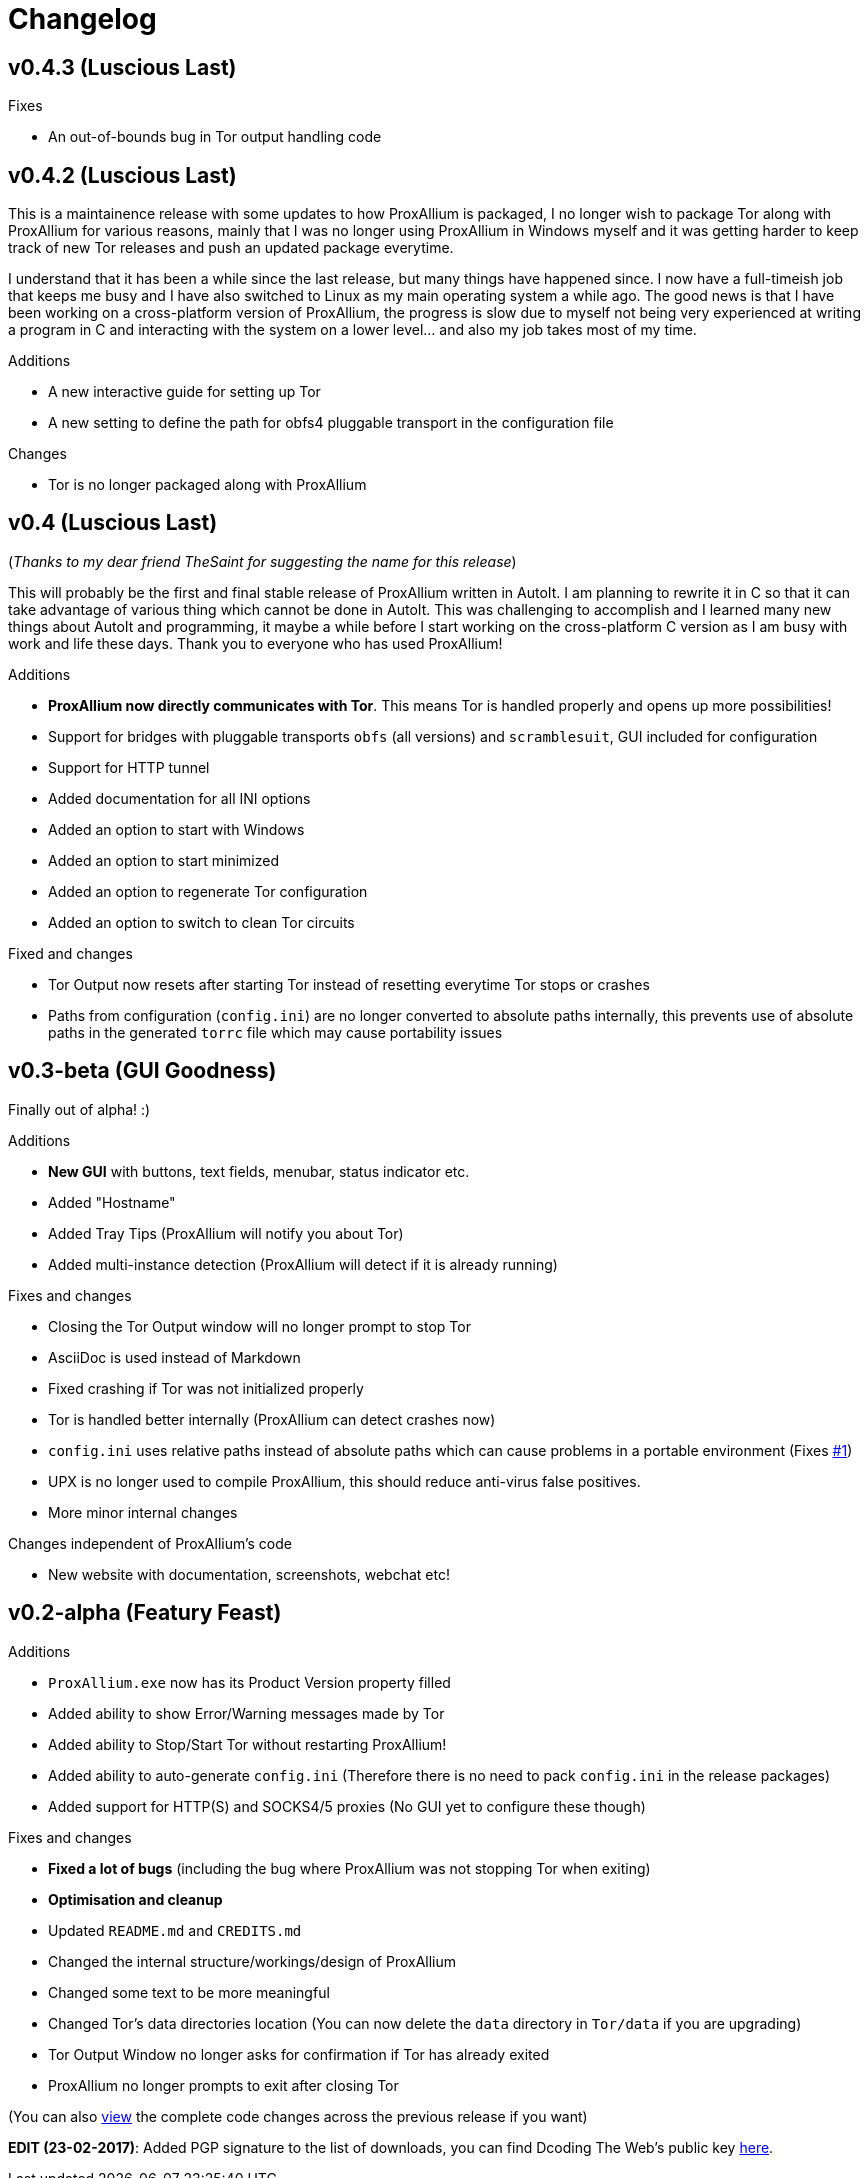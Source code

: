 = Changelog

== v0.4.3 (Luscious Last)

.Fixes
* An out-of-bounds bug in Tor output handling code

== v0.4.2 (Luscious Last)

This is a maintainence release with some updates to how ProxAllium is packaged, I no longer wish to package Tor along with ProxAllium for various reasons, mainly that I was no longer using ProxAllium in Windows myself and it was getting harder to keep track of new Tor releases and push an updated package everytime.

I understand that it has been a while since the last release, but many things have happened since. I now have a full-timeish job that keeps me busy and I have also switched to Linux as my main operating system a while ago. The good news is that I have been working on a cross-platform version of ProxAllium, the progress is slow due to myself not being very experienced at writing a program in C and interacting with the system on a lower level... and also my job takes most of my time.

.Additions
* A new interactive guide for setting up Tor
* A new setting to define the path for obfs4 pluggable transport in the configuration file

.Changes
* Tor is no longer packaged along with ProxAllium

== v0.4 (Luscious Last)
(_Thanks to my dear friend TheSaint for suggesting the name for this release_)

This will probably be the first and final stable release of ProxAllium written in AutoIt. I am planning to rewrite it in C so that it can take advantage of various thing which cannot be done in AutoIt. This was challenging to accomplish and I learned many new things about AutoIt and programming, it maybe a while before I start working on the cross-platform C version as I am busy with work and life these days. Thank you to everyone who has used ProxAllium!

.Additions
* *ProxAllium now directly communicates with Tor*. This means Tor is handled properly and opens up more possibilities!
* Support for bridges with pluggable transports `obfs` (all versions) and `scramblesuit`, GUI included for configuration
* Support for HTTP tunnel
* Added documentation for all INI options
* Added an option to start with Windows
* Added an option to start minimized
* Added an option to regenerate Tor configuration
* Added an option to switch to clean Tor circuits

.Fixed and changes
* Tor Output now resets after starting Tor instead of resetting everytime Tor stops or crashes
* Paths from configuration (`config.ini`) are no longer converted to absolute paths internally, this prevents use of absolute paths in the generated `torrc` file which may cause portability issues

== v0.3-beta (GUI Goodness)
Finally out of alpha! :)

.Additions
* **New GUI** with buttons, text fields, menubar, status indicator etc.
* Added "Hostname"
* Added Tray Tips (ProxAllium will notify you about Tor)
* Added multi-instance detection (ProxAllium will detect if it is already running)

.Fixes and changes
* Closing the Tor Output window will no longer prompt to stop Tor
* AsciiDoc is used instead of Markdown
* Fixed crashing if Tor was not initialized properly
* Tor is handled better internally (ProxAllium can detect crashes now)
* `config.ini` uses relative paths instead of absolute paths which can cause problems in a portable environment (Fixes https://github.com/DcodingTheWeb/ProxAllium/issues/1[#1])
* UPX is no longer used to compile ProxAllium, this should reduce anti-virus false positives.
* More minor internal changes

.Changes independent of ProxAllium's code
* New website with documentation, screenshots, webchat etc!

== v0.2-alpha (Featury Feast)
.Additions
* `ProxAllium.exe` now has its Product Version property filled
* Added ability to show Error/Warning messages made by Tor
* Added ability to Stop/Start Tor without restarting ProxAllium!
* Added ability to auto-generate `config.ini` (Therefore there is no need to pack `config.ini` in the release packages)
* Added support for HTTP(S) and SOCKS4/5 proxies (No GUI yet to configure these though)

.Fixes and changes
* **Fixed a lot of bugs** (including the bug where ProxAllium was not stopping Tor when exiting)
* **Optimisation and cleanup**
* Updated `README.md` and `CREDITS.md`
* Changed the internal structure/workings/design of ProxAllium
* Changed some text to be more meaningful
* Changed Tor's data directories location (You can now delete the `data` directory in `Tor/data` if you are upgrading)
* Tor Output Window no longer asks for confirmation if Tor has already exited
* ProxAllium no longer prompts to exit after closing Tor

(You can also https://github.com/DcodingTheWeb/ProxAllium/compare/v0.1-alpha...v0.2-alpha[view] the complete code changes across the previous release if you want)

**EDIT (23-02-2017)**: Added PGP signature to the list of downloads, you can find Dcoding The Web's public key https://dcodingtheweb.com/key.asc[here].
